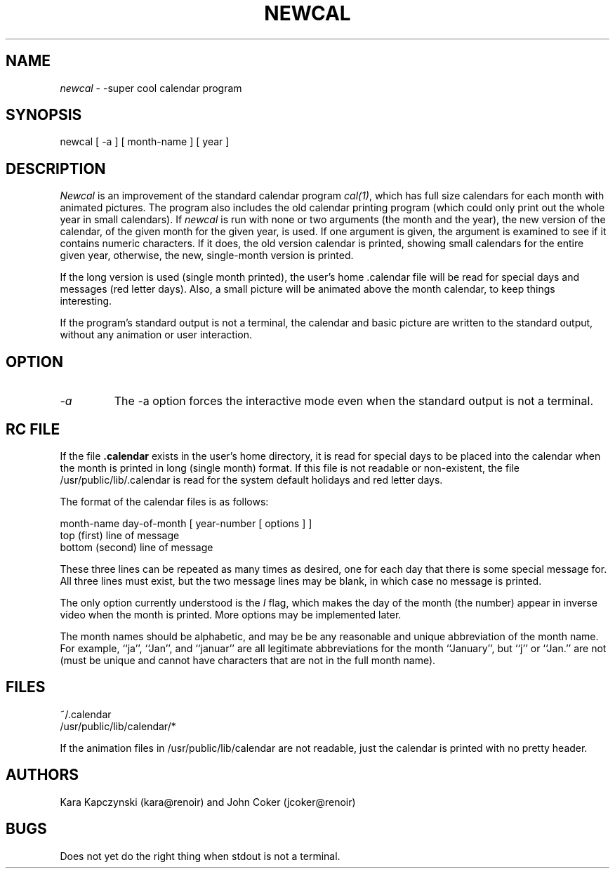 .TH NEWCAL 1 "3/16/85"
.UC 4
.SH NAME
.PP
.I newcal
\- -super cool calendar program
.SH SYNOPSIS
.PP
newcal [ -a ] [ month-name ] [ year ]
.SH DESCRIPTION
.PP
.I Newcal
is an improvement of the standard calendar program
.IR cal(1) ,
which has full size calendars for each month with animated pictures.
The program also includes the old calendar printing program (which
could only print out the whole year in small calendars).
If
.I newcal
is run with none or two arguments (the month and the year), the new
version of the calendar, of the given month for the given year,
is used.
If one argument is given, the argument is examined to see if it
contains numeric characters.
If it does, the old version calendar is printed,
showing small calendars for the entire given year,
otherwise, the new, single-month version is printed.
.PP
If the long version is used (single month printed), the user's
home .calendar file will be read for special days and messages
(red letter days).
Also, a small picture will be animated above the month calendar,
to keep things interesting.
.PP
If the program's standard output is not a terminal, the calendar and
basic picture are written to the standard output, without any animation
or user interaction.
.SH OPTION
.IP \fI-a\fP
The -a option forces the interactive mode even when the standard output
is not a terminal.
.SH RC FILE
.PP
If the file
.B .calendar
exists in the user's home directory, it is read for special days to
be placed into the calendar when the month is printed in long (single month)
format.
If this file is not readable or non-existent, the file /usr/public/lib/.calendar
is read for the system default holidays and red letter days.
.PP
The format of the calendar files is as follows:
.nf

month-name day-of-month [ year-number [ options ] ]
top (first) line of message
bottom (second) line of message
.fi
.PP
These three lines can be repeated as many times as desired, one for
each day that there is some special message for.
All three lines must exist, but the two message lines may be blank,
in which case no message is printed.
.PP
The only option currently understood is the
.I I
flag, which makes the day of the month (the number) appear in inverse
video when the month is printed.
More options may be implemented later.
.PP
The month names should be alphabetic, and may be be any reasonable
and unique abbreviation of the month name.
For example, ``ja'', ``Jan'', and ``januar'' are all legitimate abbreviations
for the month ``January'', but ``j'' or ``Jan.'' are not (must be unique
and cannot have characters that are not in the full month name).
.SH FILES
.nf
~/.calendar
/usr/public/lib/calendar/*
.fi
.PP
If the animation files in /usr/public/lib/calendar are not readable,
just the calendar is printed with no pretty header.
.fi
.SH AUTHORS
.PP
Kara Kapczynski (kara@renoir) and John Coker (jcoker@renoir)
.SH BUGS
.PP
Does not yet do the right thing when stdout is not a terminal.
